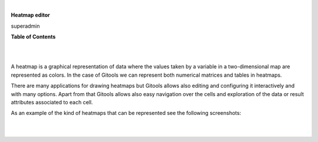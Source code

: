 | 

**Heatmap editor**

superadmin



**Table of Contents**

| 

| 

A heatmap is a graphical representation of data where the values taken by a variable in a two-dimensional map are represented as colors. In the case of Gitools we can represent both numerical matrices and tables in heatmaps.

There are many applications for drawing heatmaps but Gitools allows also editing and configuring it interactively and with many options. Apart from that Gitools allows also easy navigation over the cells and exploration of the data or result attributes associated to each cell.

As an example of the kind of heatmaps that can be represented see the following screenshots:

| 

| 
